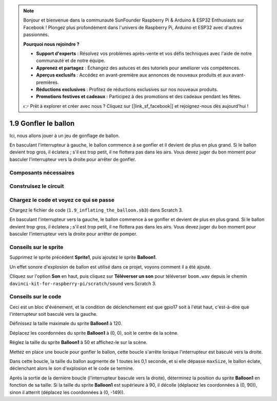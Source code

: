 .. note::

    Bonjour et bienvenue dans la communauté SunFounder Raspberry Pi & Arduino & ESP32 Enthusiasts sur Facebook ! Plongez plus profondément dans l'univers de Raspberry Pi, Arduino et ESP32 avec d'autres passionnés.

    **Pourquoi nous rejoindre ?**

    - **Support d'experts** : Résolvez vos problèmes après-vente et vos défis techniques avec l'aide de notre communauté et de notre équipe.
    - **Apprenez et partagez** : Échangez des astuces et des tutoriels pour améliorer vos compétences.
    - **Aperçus exclusifs** : Accédez en avant-première aux annonces de nouveaux produits et aux avant-premières.
    - **Réductions exclusives** : Profitez de réductions exclusives sur nos nouveaux produits.
    - **Promotions festives et cadeaux** : Participez à des promotions et des cadeaux pendant les fêtes.

    👉 Prêt à explorer et créer avec nous ? Cliquez sur [|link_sf_facebook|] et rejoignez-nous dès aujourd'hui !

1.9 Gonfler le ballon
===========================

Ici, nous allons jouer à un jeu de gonflage de ballon.

En basculant l'interrupteur à gauche, le ballon commence à se gonfler et il devient de plus en plus grand. Si le ballon devient trop gros, il éclatera ; s'il est trop petit, il ne flottera pas dans les airs. Vous devez juger du bon moment pour basculer l'interrupteur vers la droite pour arrêter de gonfler.

.. image:: img/1.15_header.png

Composants nécessaires
--------------------------

.. image:: img/1.15_component.png

Construisez le circuit
-------------------------

.. image:: img/1.15_scratch_fritzing.png

Chargez le code et voyez ce qui se passe
-------------------------------------------

Chargez le fichier de code (``1.9_inflating_the_balloon.sb3``) dans Scratch 3.

En basculant l'interrupteur vers la gauche, le ballon commence à se gonfler et devient de plus en plus grand. Si le ballon devient trop gros, il éclatera ; s'il est trop petit, il ne flottera pas dans les airs. Vous devez juger du bon moment pour basculer l'interrupteur vers la droite pour arrêter de pomper.


Conseils sur le sprite
-------------------------

Supprimez le sprite précédent **Sprite1**, puis ajoutez le sprite **Balloon1**.

.. image:: img/1.15_slide1.png

Un effet sonore d'explosion de ballon est utilisé dans ce projet, voyons comment il a été ajouté.

Cliquez sur l'option **Son** en haut, puis cliquez sur **Téléverser un son** pour téléverser ``boom.wav`` depuis le chemin ``davinci-kit-for-raspberry-pi/scratch/sound`` vers Scratch 3.

.. image:: img/1.15_slide2.png

Conseils sur le code
-------------------------

.. image:: img/1.15_slide3.png
  :width: 500

Ceci est un bloc d'événement, et la condition de déclenchement est que gpio17 soit à l'état haut, c'est-à-dire que l'interrupteur soit basculé vers la gauche.

.. image:: img/1.15_slide4.png
  :width: 400

Définissez la taille maximale du sprite **Balloon1** à 120.

.. image:: img/1.15_slide7.png
  :width: 400

Déplacez les coordonnées du sprite **Balloon1** à (0, 0), soit le centre de la scène.

.. image:: img/1.15_slide8.png
  :width: 300

Réglez la taille du sprite **Balloon1** à 50 et affichez-le sur la scène.

.. image:: img/1.15_slide5.png


Mettez en place une boucle pour gonfler le ballon, cette boucle s'arrête lorsque l'interrupteur est basculé vers la droite.

Dans cette boucle, la taille du ballon augmente de 1 toutes les 0,1 seconde, et si elle dépasse ``maxSize``, le ballon éclate, déclenchant alors le son d'explosion et le code se termine.

.. image:: img/1.15_slide6.png
  :width: 600

Après la sortie de la dernière boucle (l'interrupteur bascule vers la droite), déterminez la position du sprite **Balloon1** en fonction de sa taille. Si la taille du sprite **Balloon1** est supérieure à 90, il décolle (déplacez les coordonnées à (0, 90)), sinon il atterrit (déplacez les coordonnées à (0, -149)).
